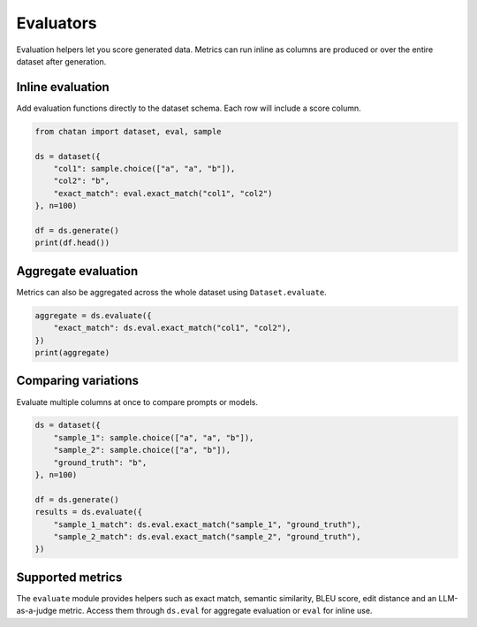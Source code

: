 Evaluators
==========

Evaluation helpers let you score generated data. Metrics can run inline as
columns are produced or over the entire dataset after generation.

Inline evaluation
-----------------
Add evaluation functions directly to the dataset schema. Each row will include a
score column.

.. code-block:: python

   from chatan import dataset, eval, sample

   ds = dataset({
       "col1": sample.choice(["a", "a", "b"]),
       "col2": "b",
       "exact_match": eval.exact_match("col1", "col2")
   }, n=100)

   df = ds.generate()
   print(df.head())

Aggregate evaluation
--------------------
Metrics can also be aggregated across the whole dataset using
``Dataset.evaluate``.

.. code-block:: python

   aggregate = ds.evaluate({
       "exact_match": ds.eval.exact_match("col1", "col2"),
   })
   print(aggregate)

Comparing variations
--------------------
Evaluate multiple columns at once to compare prompts or models.

.. code-block:: python

   ds = dataset({
       "sample_1": sample.choice(["a", "a", "b"]),
       "sample_2": sample.choice(["a", "b"]),
       "ground_truth": "b",
   }, n=100)

   df = ds.generate()
   results = ds.evaluate({
       "sample_1_match": ds.eval.exact_match("sample_1", "ground_truth"),
       "sample_2_match": ds.eval.exact_match("sample_2", "ground_truth"),
   })

Supported metrics
-----------------
The ``evaluate`` module provides helpers such as exact match, semantic
similarity, BLEU score, edit distance and an LLM-as-a-judge metric. Access them
through ``ds.eval`` for aggregate evaluation or ``eval`` for inline use.
